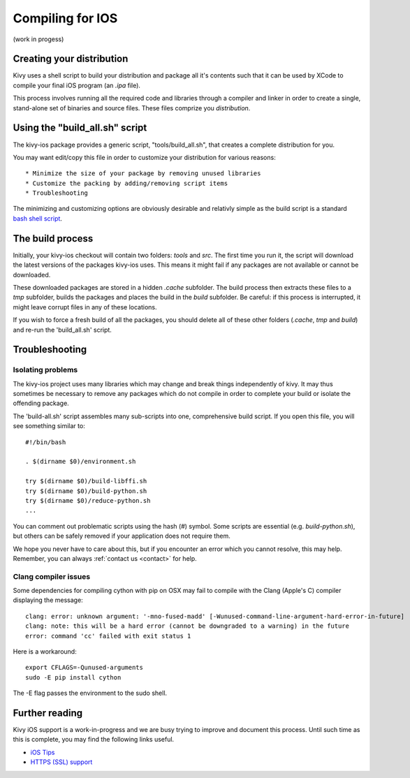 .. _packaging_ios_compile:

Compiling for IOS
=================

(work in progess)

Creating your distribution
--------------------------

Kivy uses a shell script to build your distribution and package all it's
contents such that it can be used by XCode to compile your final iOS program
(an *.ipa* file).

This process involves running all the required code and libraries through a
compiler and linker in order to create a single, stand-alone set of binaries
and source files. These files comprize you *distribution*.

Using the "build_all.sh" script
-------------------------------

The kivy-ios package provides a generic script, "tools/build_all.sh", that
creates a complete distribution for you.

You may want edit/copy this file in order to customize your distribution for
various reasons::

* Minimize the size of your package by removing unused libraries
* Customize the packing by adding/removing script items
* Troubleshooting

The minimizing and customizing options are obviously desirable and relativly
simple as the build script is a standard
`bash shell script <http://en.wikipedia.org/wiki/Bash_%28Unix_shell%29>`_.

The build process
-----------------

Initially, your kivy-ios checkout will contain two folders: *tools* and *src*.
The first time you run it, the script will download the latest versions of
the packages kivy-ios uses. This means it might fail if any packages are not
available or cannot be downloaded.

These downloaded packages are stored in a hidden *.cache* subfolder. The build
process then extracts these files to a *tmp* subfolder, builds the packages and
places the build in the *build* subfolder. Be careful: if this process is
interrupted, it might leave corrupt files in any of these locations.
 
If you wish to force a fresh build of all the packages, you should delete all
of these other folders (*.cache*, *tmp* and *build*) and re-run the
'build_all.sh' script.

Troubleshooting
---------------

Isolating problems
^^^^^^^^^^^^^^^^^^

The kivy-ios project uses many libraries which
may change and break things independently of kivy. It may thus sometimes be
necessary to remove any packages which do not compile in order to complete your
build or isolate the offending package.

The 'build-all.sh' script assembles many sub-scripts into one, comprehensive
build script. If you open this file, you will see something similar to::

    #!/bin/bash
    
    . $(dirname $0)/environment.sh
    
    try $(dirname $0)/build-libffi.sh
    try $(dirname $0)/build-python.sh
    try $(dirname $0)/reduce-python.sh
    ...

You can comment out problematic scripts using the hash (#) symbol. Some scripts
are essential (e.g. *build-python.sh*), but others can be safely removed if your
application does not require them.
    
We hope you never have to care about this, but if you encounter an error which
you cannot resolve, this may help. Remember, you can always
:ref:`contact us <contact>` for help.

Clang compiler issues
^^^^^^^^^^^^^^^^^^^^^

Some dependencies for compiling cython with pip on OSX may fail to compile with
the Clang (Apple's C) compiler displaying the message::

    clang: error: unknown argument: '-mno-fused-madd' [-Wunused-command-line-argument-hard-error-in-future]
    clang: note: this will be a hard error (cannot be downgraded to a warning) in the future
    error: command 'cc' failed with exit status 1

Here is a workaround::

    export CFLAGS=-Qunused-arguments
    sudo -E pip install cython

The -E flag passes the environment to the sudo shell.

Further reading
---------------

Kivy iOS support is a work-in-progress and we are busy trying to improve
and document this process. Until such time as this is complete, you may
find the following links useful.

* `iOS Tips <https://groups.google.com/forum/#!topic/kivy-users/X8sItpeoZPQ>`_
* `HTTPS (SSL) support <https://groups.google.com/forum/#!searchin/kivy-users/iOS/kivy-users/Qt4x2dB0Xpw/u8jlTMS8Y1MJ>`_

